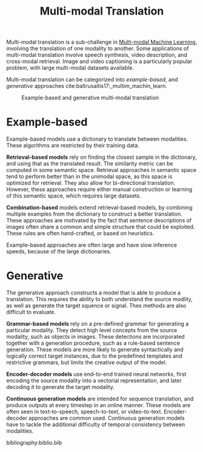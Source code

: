 :PROPERTIES:
:ID:       94567a57-32b6-4090-b922-667c54481f7a
:END:
#+title: Multi-modal Translation

Multi-modal translation is a sub-challenge in [[id:c436cacf-5630-4dc6-99ff-e99d9484f85a][Multi-modal Machine Learning]], involving the translation of one modality to another. Some
applications of multi-modal translation involve speech synthesis,
video description, and cross-modal retrieval. Image and video
captioning is a particularly popular problem, with large multi-modal
datasets available.

Multi-modal translation can be categorized into /example-based/, and
/generative/ approaches cite:baltrusaitis17:_multim_machin_learn.

#+caption: Example-based and generative multi-modal translation
[[file:images/20200219160409_multimodal_translation/screenshot2020-02-19_16-17-33_.png]]

* Example-based

Example-based models use a dictionary to translate between modalities.
These algorithms are restricted by their training data.

*Retrieval-based models* rely on finding the closest sample in the
dictionary, and using that as the translated result. The similarity
metric can be computed in some semantic space. Retrieval approaches in
semantic space tend to perform better than in the unimodal space, as
this space is optimized for retrieval. They also allow for
bi-directional translation. However, these approaches require either
manual construction or learning of this semantic space, which requires
large datasets.

*Combination-based* models extend retrieval-based models, by combining
multiple examples from the dictionary to construct a better
translation. These approaches are motivated by the fact that sentence
descriptions of images often share a common and simple structure that
could be exploited. These rules are often hand-crafted, or based on
heuristics.

Example-based approaches are often large and have slow inference
speeds, because of the large dictionaries.

* Generative

The generative approach constructs a model that is able to produce a
translation. This requires the ability to both understand the source
modlity, as well as generate the target squence or signal. Thes
methods are also difficult to evaluate.

*Grammar-based models* rely on a pre-defined grammar for generating a
particular modality. They detect high level concepts from the source
modality, such as objects in images. These detections are incorporated
together with a generation procedure, such as a rule-based sentence
generation. These models are more likely to generate syntactically and
logically correct target instances, due to the predefined templates
and restrictive grammars, but limits the creative output of the model.

*Encoder-decoder models* use end-to-end trained neural networks, first
encoding the source modality into a vectorial representation, and
later decoding it to generate the target modality.

*Continuous generation models* are intended for sequence translation,
 and produce outputs at every timestep in an online manner. These
 models are often seen in text-to-speech, speech-to-text, or
 video-to-text. Encoder-decoder approaches are common used. Continuous
 generation models have to tackle the additional difficulty of
 temporal consistency between modalities.

bibliography:biblio.bib
